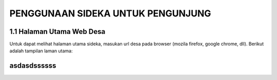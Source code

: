 PENGGUNAAN SIDEKA UNTUK PENGUNJUNG
==================================


1.1	Halaman Utama Web Desa
------------------------------
Untuk dapat melihat halaman utama sideka, masukan url desa pada browser (mozila firefox, google chrome, dll). Berikut adalah tampilan laman utama:

.. image:: images/sidekaweb/halaman-utama.png
    :width: 200px
    :align: center
    :height: 100px
    :alt: alternate text
	
asdasdssssss
------------
